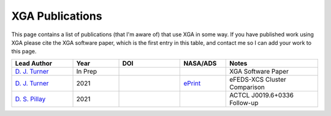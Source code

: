 XGA Publications
================

This page contains a list of publications (that I'm aware of) that use XGA in some way. If you have published work
using XGA please cite the XGA software paper, which is the first entry in this table, and contact me so I can add
your work to this page.

.. list-table::
   :widths: 20 15 20 15 30
   :header-rows: 1

   * - Lead Author
     - Year
     - DOI
     - NASA/ADS
     - Notes
   * - `D. J. Turner <https://orcid.org/0000-0001-9658-1396>`_
     - In Prep
     -
     -
     - XGA Software Paper
   * - `D. J. Turner <https://orcid.org/0000-0001-9658-1396>`_
     - 2021
     -
     - `ePrint <https://ui.adsabs.harvard.edu/abs/2021arXiv210911807T/abstract>`_
     - eFEDS-XCS Cluster Comparison
   * - `D. S. Pillay <https://orcid.org/0000-0002-1602-4168>`_
     - 2021
     -
     -
     - ACTCL J0019.6+0336 Follow-up